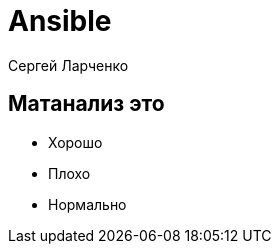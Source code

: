 :revealjsdir: ../../node_modules/reveal.js
:revealjs_customtheme: ../../theme/vsfi.css


= Ansible

Сергей Ларченко

== Матанализ это
* Хорошо
* Плохо
* Нормально
